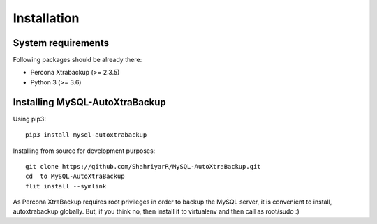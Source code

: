 Installation
============

System requirements
-------------------

Following packages should be already there:

-  Percona Xtrabackup (>= 2.3.5)
-  Python 3 (>= 3.6)

Installing MySQL-AutoXtraBackup
-------------------------------

Using pip3:

::

    pip3 install mysql-autoxtrabackup


Installing from source for development purposes:

::

    git clone https://github.com/ShahriyarR/MySQL-AutoXtraBackup.git
    cd  to MySQL-AutoXtraBackup
    flit install --symlink


As Percona XtraBackup requires root privileges in order to backup the MySQL server, it is convenient to install,
autoxtrabackup globally. But, if you think no, then install it to virtualenv and then call as root/sudo :)